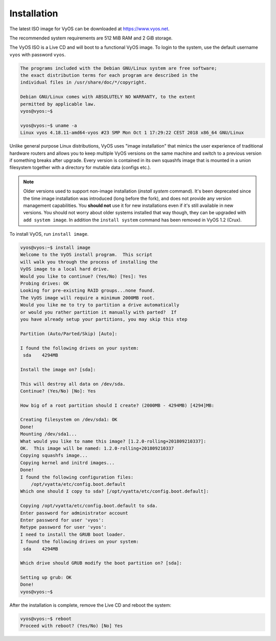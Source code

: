 Installation
============

The latest ISO image for VyOS can be downloaded at https://www.vyos.net.

The recommended system requirements are 512 MiB RAM and 2 GiB storage.

The VyOS ISO is a Live CD and will boot to a functional VyOS image. To login
to the system, use the default username ``vyos`` with password ``vyos``.

.. code-block:: sh

  The programs included with the Debian GNU/Linux system are free software;
  the exact distribution terms for each program are described in the
  individual files in /usr/share/doc/*/copyright.

  Debian GNU/Linux comes with ABSOLUTELY NO WARRANTY, to the extent
  permitted by applicable law.
  vyos@vyos:~$

  vyos@vyos:~$ uname -a
  Linux vyos 4.18.11-amd64-vyos #23 SMP Mon Oct 1 17:29:22 CEST 2018 x86_64 GNU/Linux

Unlike general purpose Linux distributions, VyOS uses "image installation"
that mimics the user experience of traditional hardware routers and allows
you to keep multiple VyOS versions on the same machine and switch to a previous
version if something breaks after upgrade. Every version is contained in its
own squashfs image that is mounted in a union filesystem together with a
directory for mutable data (configs etc.).

.. note:: Older versions used to support non-image installation (`install
   system` command). It's been deprecated since the time image installation
   was introduced (long before the fork), and does not provide any version
   management capabilities. You **should not** use it for new installations
   even if it's still available in new versions. You should not worry about
   older systems installed that way though, they can be upgraded with ``add
   system image``. In addition the ``install system`` command has been
   removed in VyOS 1.2 (Crux).

To install VyOS, run ``install image``.

.. code-block:: sh

  vyos@vyos:~$ install image
  Welcome to the VyOS install program.  This script
  will walk you through the process of installing the
  VyOS image to a local hard drive.
  Would you like to continue? (Yes/No) [Yes]: Yes
  Probing drives: OK
  Looking for pre-existing RAID groups...none found.
  The VyOS image will require a minimum 2000MB root.
  Would you like me to try to partition a drive automatically
  or would you rather partition it manually with parted?  If
  you have already setup your partitions, you may skip this step

  Partition (Auto/Parted/Skip) [Auto]:

  I found the following drives on your system:
   sda    4294MB

  Install the image on? [sda]:

  This will destroy all data on /dev/sda.
  Continue? (Yes/No) [No]: Yes

  How big of a root partition should I create? (2000MB - 4294MB) [4294]MB:

  Creating filesystem on /dev/sda1: OK
  Done!
  Mounting /dev/sda1...
  What would you like to name this image? [1.2.0-rolling+201809210337]:
  OK.  This image will be named: 1.2.0-rolling+201809210337
  Copying squashfs image...
  Copying kernel and initrd images...
  Done!
  I found the following configuration files:
      /opt/vyatta/etc/config.boot.default
  Which one should I copy to sda? [/opt/vyatta/etc/config.boot.default]:

  Copying /opt/vyatta/etc/config.boot.default to sda.
  Enter password for administrator account
  Enter password for user 'vyos':
  Retype password for user 'vyos':
  I need to install the GRUB boot loader.
  I found the following drives on your system:
   sda    4294MB

  Which drive should GRUB modify the boot partition on? [sda]:

  Setting up grub: OK
  Done!
  vyos@vyos:~$

After the installation is complete, remove the Live CD and reboot the system:

.. code-block:: sh

  vyos@vyos:~$ reboot
  Proceed with reboot? (Yes/No) [No] Yes

